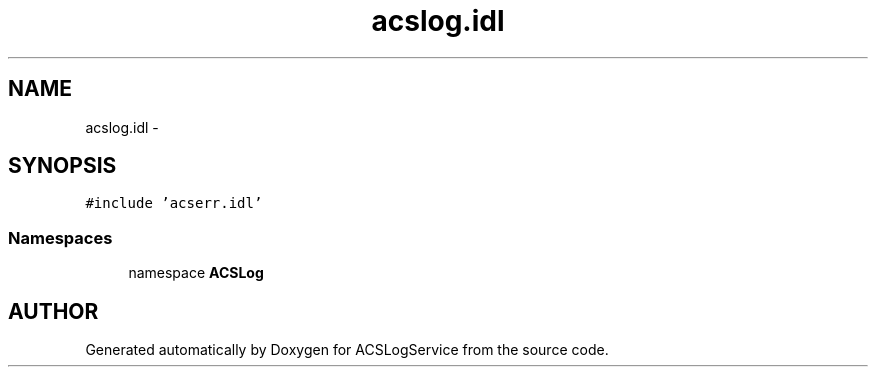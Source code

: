 .TH "acslog.idl" 3 "19 Sep 2001" "ACSLogService" \" -*- nroff -*-
.ad l
.nh
.SH NAME
acslog.idl \- 
.SH SYNOPSIS
.br
.PP
\fC#include 'acserr.idl'\fP
.br
.SS "Namespaces"

.in +1c
.ti -1c
.RI "namespace \fBACSLog\fP"
.br
.in -1c
.SH "AUTHOR"
.PP 
Generated automatically by Doxygen for ACSLogService from the source code.